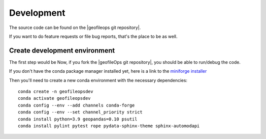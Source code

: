 
Development
===========

The source code can be found on the |geofileops git repository|.

If you want to do feature requests or file bug reports, that's the place to 
be as well.

Create development environment
------------------------------

The first step would be Now, if you fork the |geofileOps git repository|, you should be able to run/debug the code.

If you don't have the conda package manager installed yet, here is a link to the 
`miniforge installer`_


Then you'll need to create a new conda environment with the necessary 
dependencies::

    conda create -n geofileopsdev
    conda activate geofileopsdev
    conda config --env --add channels conda-forge
    conda config --env --set channel_priority strict
    conda install python=3.9 geopandas=0.10 psutil
    conda install pylint pytest rope pydata-sphinx-theme sphinx-automodapi



.. _miniforge installer : https://github.com/conda-forge/miniforge#miniforge3

.. |geofileOps git repository| raw:: html

   <a href="https://github.com/geofileops/geofileops" target="_blank">geofileops git repository</a>
